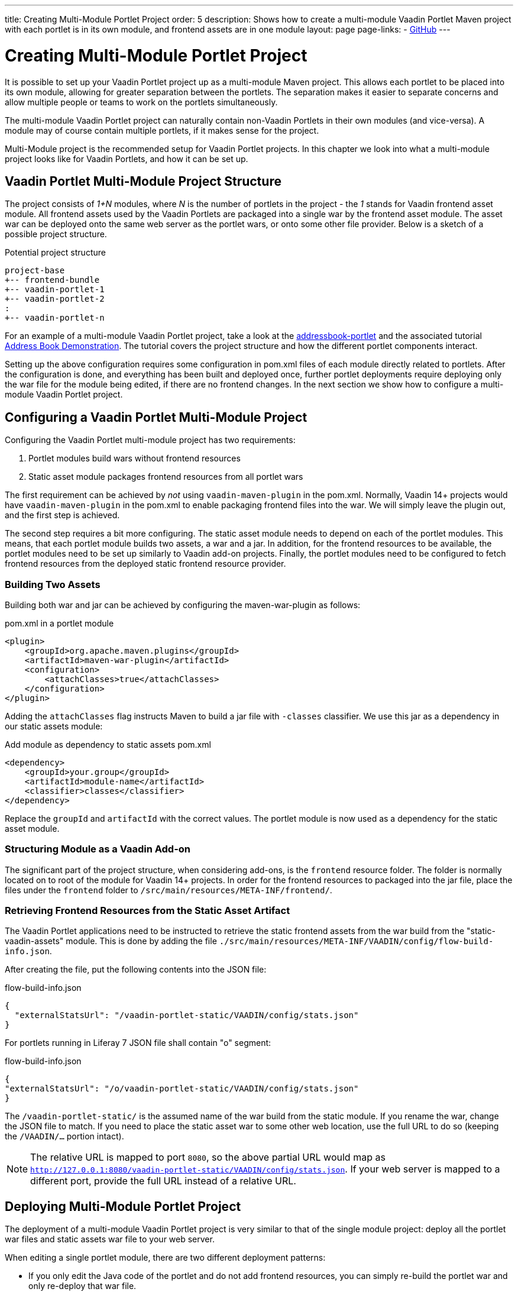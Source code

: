 ---
title: Creating Multi-Module Portlet Project
order: 5
description: Shows how to create a multi-module Vaadin Portlet Maven project with each portlet is in its own module, and frontend assets are in one module
layout: page
page-links:
  - https://github.com/vaadin/portlet[GitHub]
---

= Creating Multi-Module Portlet Project

It is possible to set up your Vaadin Portlet project up as a multi-module Maven project.
This allows each portlet to be placed into its own module, allowing for greater separation between the portlets.
The separation makes it easier to separate concerns and allow multiple people or teams to work on the portlets simultaneously.

The multi-module Vaadin Portlet project can naturally contain non-Vaadin Portlets in their own modules (and vice-versa).
A module may of course contain multiple portlets, if it makes sense for the project.

Multi-Module project is the recommended setup for Vaadin Portlet projects.
In this chapter we look into what a multi-module project looks like for Vaadin Portlets, and how it can be set up.

== Vaadin Portlet Multi-Module Project Structure

The project consists of _1+N_ modules, where _N_ is the number of portlets in the project - the _1_ stands for Vaadin frontend asset module.
All frontend assets used by the Vaadin Portlets are packaged into a single war by the frontend asset module.
The asset war can be deployed onto the same web server as the portlet wars, or onto some other file provider.
Below is a sketch of a possible project structure.

.Potential project structure
----
project-base
+-- frontend-bundle
+-- vaadin-portlet-1
+-- vaadin-portlet-2
:
+-- vaadin-portlet-n
----

For an example of a multi-module Vaadin Portlet project, take a look at the https://github.com/vaadin/addressbook-portlet[addressbook-portlet] and the associated tutorial <<demo-address-book.asciidoc#,Address Book Demonstration>>.
The tutorial covers the project structure and how the different portlet components interact.

Setting up the above configuration requires some configuration in pom.xml files of each module directly related to portlets.
After the configuration is done, and everything has been built and deployed once, further portlet deployments require deploying only the war file for the module being edited, if there are no frontend changes.
In the next section we show how to configure a multi-module Vaadin Portlet project.

== Configuring a Vaadin Portlet Multi-Module Project

Configuring the Vaadin Portlet multi-module project has two requirements:

. Portlet modules build wars without frontend resources
. Static asset module packages frontend resources from all portlet wars

The first requirement can be achieved by _not_ using `vaadin-maven-plugin` in the pom.xml.
Normally, Vaadin 14+ projects would have `vaadin-maven-plugin` in the pom.xml to enable packaging frontend files into the war.
We will simply leave the plugin out, and the first step is achieved.

The second step requires a bit more configuring.
The static asset module needs to depend on each of the portlet modules.
This means, that each portlet module builds two assets, a war and a jar.
In addition, for the frontend resources to be available, the portlet modules need to be set up similarly to Vaadin add-on projects.
Finally, the portlet modules need to be configured to fetch frontend resources from the deployed static frontend resource provider.

=== Building Two Assets

Building both war and jar can be achieved by configuring the maven-war-plugin as follows:

.pom.xml in a portlet module
[source,xml]
----
<plugin>
    <groupId>org.apache.maven.plugins</groupId>
    <artifactId>maven-war-plugin</artifactId>
    <configuration>
        <attachClasses>true</attachClasses>
    </configuration>
</plugin>
----

Adding the `attachClasses` flag instructs Maven to build a jar file with `-classes` classifier.
We use this jar as a dependency in our static assets module:

.Add module as dependency to static assets pom.xml
[source,xml]
----
<dependency>
    <groupId>your.group</groupId>
    <artifactId>module-name</artifactId>
    <classifier>classes</classifier>
</dependency>
----

Replace the `groupId` and `artifactId` with the correct values.
The portlet module is now used as a dependency for the static asset module.

=== Structuring Module as a Vaadin Add-on

The significant part of the project structure, when considering add-ons, is the `frontend` resource folder.
The folder is normally located on to root of the module for Vaadin 14+ projects.
In order for the frontend resources to packaged into the jar file, place the files under the `frontend` folder to `/src/main/resources/META-INF/frontend/`.

=== Retrieving Frontend Resources from the Static Asset Artifact

The Vaadin Portlet applications need to be instructed to retrieve the static frontend assets from the war build from the "static-vaadin-assets" module.
This is done by adding the file `./src/main/resources/META-INF/VAADIN/config/flow-build-info.json`.

After creating the file, put the following contents into the JSON file:

.flow-build-info.json
[source,json]
----
{
  "externalStatsUrl": "/vaadin-portlet-static/VAADIN/config/stats.json"
}
----

For portlets running in Liferay 7 JSON file shall contain "o" segment:

.flow-build-info.json
[source,json]
----
{
"externalStatsUrl": "/o/vaadin-portlet-static/VAADIN/config/stats.json"
}
----

The `/vaadin-portlet-static/` is the assumed name of the war build from the static module.
If you rename the war, change the JSON file to match.
If you need to place the static asset war to some other web location, use the full URL to do so (keeping the `/VAADIN/...` portion intact).

[NOTE]
The relative URL is mapped to port `8080`, so the above partial URL would map as `http://127.0.0.1:8080/vaadin-portlet-static/VAADIN/config/stats.json`.
If your web server is mapped to a different port, provide the full URL instead of a relative URL.

== Deploying Multi-Module Portlet Project

The deployment of a multi-module Vaadin Portlet project is very similar to that of the single module project: deploy all the portlet war files and static assets war file to your web server.

When editing a single portlet module, there are two different deployment patterns:

- If you only edit the Java code of the portlet and do not add frontend resources, you can simply re-build the portlet war and only re-deploy that war file.
- If you add frontend resources to your portlet module, you will need to re-build and re-deploy the static assets war as well as the portlet war itself.
